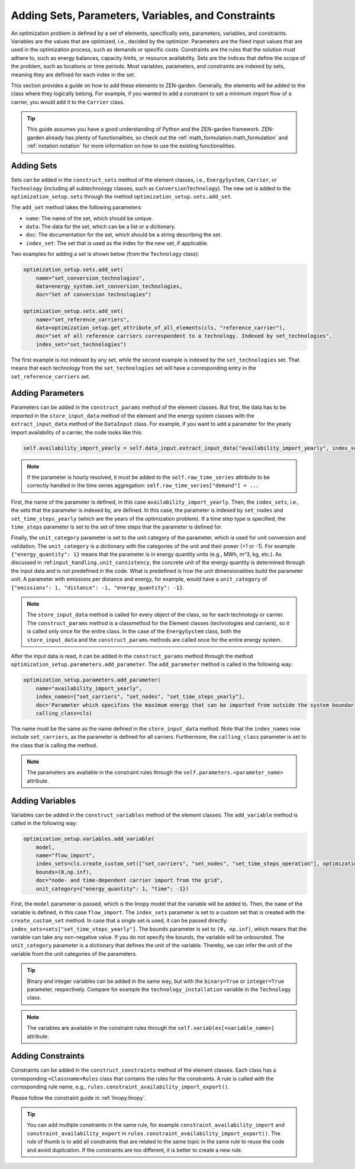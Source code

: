 .. _adding_elements.structure:

###################################################
Adding Sets, Parameters, Variables, and Constraints
###################################################

An optimization problem is defined by a set of elements, specifically sets, parameters, variables, and constraints.
Variables are the values that are optimized, i.e., decided by the optimizer.
Parameters are the fixed input values that are used in the optimization process, such as demands or specific costs.
Constraints are the rules that the solution must adhere to, such as energy balances, capacity limits, or resource availability.
Sets are the indices that define the scope of the problem, such as locations or time periods.
Most variables, parameters, and constraints are indexed by sets, meaning they are defined for each index in the set.

This section provides a guide on how to add these elements to ZEN-garden.
Generally, the elements will be added to the class where they logically belong.
For example, if you wanted to add a constraint to set a minimum import flow of a carrier, you would add it to the ``Carrier`` class.

.. tip::

    This guide assumes you have a good understanding of Python and the ZEN-garden framework.
    ZEN-garden already has plenty of functionalities, so check out the :ref:`math_formulation.math_formulation` and
    :ref:`notation.notation` for more information on how to use the existing functionalities.

.. _adding_elements.adding_sets:

Adding Sets
-----------

Sets can be added in the ``construct_sets`` method of the element classes,
i.e., ``EnergySystem``, ``Carrier``, or ``Technology`` (including all subtechnology classes, such as ``ConversionTechnology``).
The new set is added to the ``optimization_setup.sets`` through the method ``optimization_setup.sets.add_set``.

The ``add_set`` method takes the following parameters:

- ``name``: The name of the set, which should be unique.
- ``data``: The data for the set, which can be a list or a dictionary.
- ``doc``: The documentation for the set, which should be a string describing the set.
- ``index_set``: The set that is used as the index for the new set, if applicable.

Two examples for adding a set is shown below (from the ``Technology`` class):

.. code-block:: python

    optimization_setup.sets.add_set(
        name="set_conversion_technologies",
        data=energy_system.set_conversion_technologies,
        doc="Set of conversion technologies")

    optimization_setup.sets.add_set(
        name="set_reference_carriers",
        data=optimization_setup.get_attribute_of_all_elements(cls, "reference_carrier"),
        doc="set of all reference carriers correspondent to a technology. Indexed by set_technologies",
        index_set="set_technologies")

The first example is not indexed by any set, while the second example is indexed by the ``set_technologies`` set.
That means that each technology from the ``set_technologies`` set will have a corresponding entry in the ``set_reference_carriers`` set.

.. _adding_elements.adding_parameters:

Adding Parameters
-----------------

Parameters can be added in the ``construct_params`` method of the element classes.
But first, the data has to be imported in the ``store_input_data`` method of the element and the energy system classes
with the ``extract_input_data`` method of the ``DataInput`` class.
For example, if you want to add a parameter for the yearly import availability of a carrier, the code looks like this:

.. code-block:: python

    self.availability_import_yearly = self.data_input.extract_input_data("availability_import_yearly", index_sets=["set_nodes", "set_time_steps_yearly"], time_steps="set_time_steps_yearly", unit_category={"energy_quantity": 1})

.. note::

    If the parameter is hourly resolved, it must be added to the ``self.raw_time_series`` attribute to be correctly handled in the time series aggregation:
    ``self.raw_time_series["demand"] = ...``

First, the name of the parameter is defined, in this case ``availability_import_yearly``.
Then, the ``index_sets``, i.e., the sets that the parameter is indexed by, are defined.
In this case, the parameter is indexed by ``set_nodes`` and ``set_time_steps_yearly`` (which are the years of the optimization problem).
If a time step type is specified, the ``time_steps`` parameter is set to the set of time steps that the parameter is defined for.

Finally, the ``unit_category`` parameter is set to the unit category of the parameter, which is used for unit conversion and validation.
The ``unit_category`` is a dictionary with the categories of the unit and their power (+1 or -1).
For example ``{"energy_quantity": 1}`` means that the parameter is in energy quantity units (e.g., MWh, m^3, kg, etc.).
As discussed in :ref:``input_handling.unit_consistency``, the concrete unit of the energy quantity is determined through the input data
and is not predefined in the code. What is predefined is how the unit dimensionalities build the parameter unit.
A parameter with emissions per distance and energy, for example, would have a ``unit_category`` of ``{"emissions": 1, "distance": -1, "energy_quantity": -1}``.

.. note::

    The ``store_input_data`` method is called for every object of the class, so for each technology or carrier.
    The ``construct_params`` method is a classmethod for the Element classes (technologies and carriers), so it is called only once for the entire class.
    In the case of the ``EnergySystem`` class,
    both the ``store_input_data`` and the ``construct_params`` methods are called once for the entire energy system.

After the input data is read, it can be added in the ``construct_params`` method through the method ``optimization_setup.parameters.add_parameter``.
The ``add_parameter`` method is called in the following way:

.. code-block:: python

    optimization_setup.parameters.add_parameter(
        name="availability_import_yearly",
        index_names=["set_carriers", "set_nodes", "set_time_steps_yearly"],
        doc='Parameter which specifies the maximum energy that can be imported from outside the system boundaries for the entire year',
        calling_class=cls)

The name must be the same as the name defined in the ``store_input_data`` method.
Note that the ``index_names`` now include ``set_carriers``, as the parameter is defined for all carriers.
Furthermore, the ``calling_class`` parameter is set to the class that is calling the method.

.. note::

    The parameters are available in the constraint rules through the ``self.parameters.<parameter_name>`` attribute.

.. _adding_elements.adding_variables:

Adding Variables
----------------

Variables can be added in the ``construct_variables`` method of the element classes.
The ``add_variable`` method is called in the following way:

.. code-block:: python

    optimization_setup.variables.add_variable(
        model,
        name="flow_import",
        index_sets=cls.create_custom_set(["set_carriers", "set_nodes", "set_time_steps_operation"], optimization_setup),
        bounds=(0,np.inf),
        doc="node- and time-dependent carrier import from the grid",
        unit_category={"energy_quantity": 1, "time": -1})

First, the ``model`` parameter is passed, which is the linopy model that the variable will be added to.
Then, the ``name`` of the variable is defined, in this case ``flow_import``.
The ``index_sets`` parameter is set to a custom set that is created with the ``create_custom_set`` method.
In case that a single set is used, it can be passed directly: ``index_sets=sets["set_time_steps_yearly"]``.
The ``bounds`` parameter is set to ``(0, np.inf)``, which means that the variable can take any non-negative value.
If you do not specify the bounds, the variable will be unbounded.
The ``unit_category`` parameter is a dictionary that defines the unit of the variable.
Thereby, we can infer the unit of the variable from the unit categories of the parameters.

.. tip::

    Binary and integer variables can be added in the same way, but with the ``binary=True`` or ``integer=True`` parameter, respectively.
    Compare for example the ``technology_installation`` variable in the ``Technology`` class.

.. note::

    The variables are available in the constraint rules through the ``self.variables[<variable_name>]`` attribute.

.. _adding_elements.adding_constraints:

Adding Constraints
------------------

Constraints can be added in the ``construct_constraints`` method of the element classes.
Each class has a corresponding ``<Classname>Rules`` class that contains the rules for the constraints.
A rule is called with the corresponding rule name, e.g., ``rules.constraint_availability_import_export()``.

Please follow the constraint guide in :ref:`linopy.linopy`.

.. tip::

    You can add multiple constraints in the same rule,
    for example ``constraint_availability_import`` and ``constraint_availability_export`` in ``rules.constraint_availability_import_export()``.
    The rule of thumb is to add all constraints that are related to the same topic in the same rule to reuse the code and avoid duplication.
    If the constraints are too different, it is better to create a new rule.